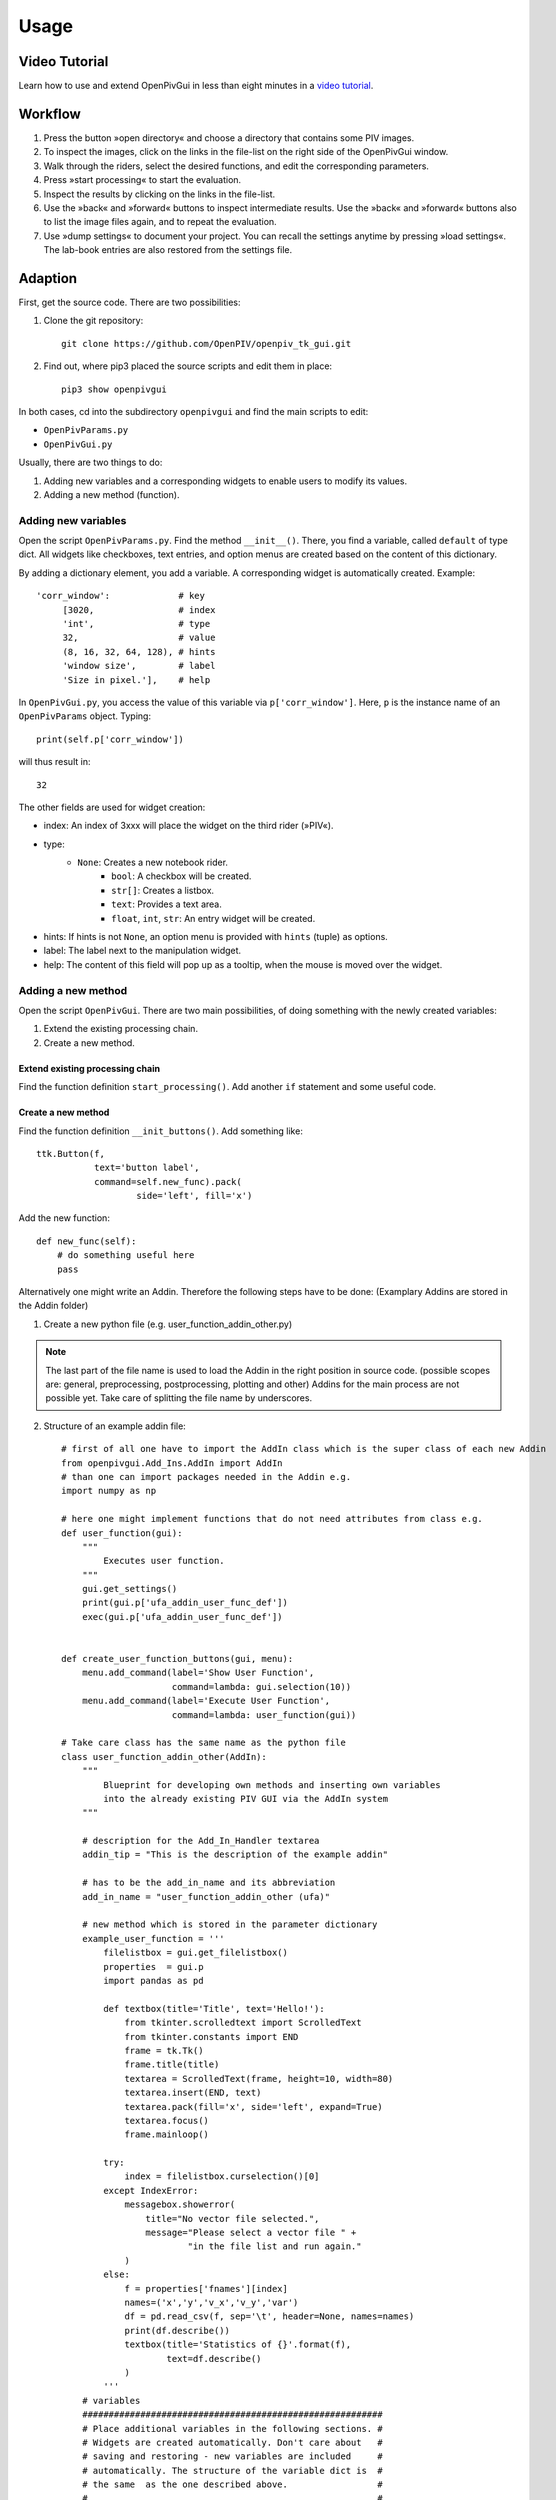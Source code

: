 Usage
=====

Video Tutorial
--------------

Learn how to use and extend OpenPivGui in less than eight minutes in a `video tutorial <https://video.fh-muenster.de/Panopto/Pages/Viewer.aspx?id=309dccc2-af58-44e0-8cd3-ab9500c5b7f4>`_.

Workflow
--------

1. Press the button »open directory« and choose a directory that contains some PIV images.
2. To inspect the images, click on the links in the file-list on the right side of the OpenPivGui window.
3. Walk through the riders, select the desired functions, and edit the corresponding parameters.
4. Press »start processing« to start the evaluation.
5. Inspect the results by clicking on the links in the file-list.
6. Use the »back« and »forward« buttons to inspect intermediate results. Use the »back« and »forward« buttons also to list the image files again, and to repeat the evaluation.
7. Use »dump settings« to document your project. You can recall the settings anytime by pressing »load settings«. The lab-book entries are also restored from the settings file.

Adaption
--------

First, get the source code. There are two possibilities:

1. Clone the git repository::

    git clone https://github.com/OpenPIV/openpiv_tk_gui.git

2. Find out, where pip3 placed the source scripts and edit them in place::

    pip3 show openpivgui

In both cases, cd into the subdirectory ``openpivgui`` and find the main scripts to edit:

- ``OpenPivParams.py``
- ``OpenPivGui.py``
		
Usually, there are two things to do:

1. Adding new variables and a corresponding widgets to enable users to modify its values.
2. Adding a new method (function).

Adding new variables
^^^^^^^^^^^^^^^^^^^^

Open the script ``OpenPivParams.py``. Find the method ``__init__()``. There, you find a variable, called ``default`` of type dict. All widgets like checkboxes, text entries, and option menus are created based on the content of this dictionary. 

By adding a dictionary element, you add a variable. A corresponding widget is automatically created. Example::
  
    'corr_window':             # key
         [3020,                # index
         'int',                # type
         32,                   # value
         (8, 16, 32, 64, 128), # hints
         'window size',        # label
         'Size in pixel.'],    # help

In ``OpenPivGui.py``, you access the value of this variable via ``p['corr_window']``. Here, ``p`` is the instance name of an ``OpenPivParams`` object. Typing::

    print(self.p['corr_window'])

will thus result in::

    32

The other fields are used for widget creation:

- index: An index of 3xxx will place the widget on the third rider (»PIV«).
- type:
    + ``None``: Creates a new notebook rider.
	+ ``bool``: A checkbox will be created.
	+ ``str[]``: Creates a listbox.
	+ ``text``: Provides a text area.
	+ ``float``, ``int``, ``str``: An entry widget will be created.
- hints: If hints is not ``None``, an option menu is provided with ``hints`` (tuple) as options.
- label: The label next to the manipulation widget.
- help: The content of this field will pop up as a tooltip, when the mouse is moved over the widget.

Adding a new method
^^^^^^^^^^^^^^^^^^^

Open the script ``OpenPivGui``. There are two main possibilities, of doing something with the newly created variables:

1. Extend the existing processing chain.

2. Create a new method.
   
Extend existing processing chain
""""""""""""""""""""""""""""""""

Find the function definition ``start_processing()``. Add another ``if`` statement and some useful code.

Create a new method
"""""""""""""""""""

Find the function definition ``__init_buttons()``. Add something like::

    ttk.Button(f,
               text='button label',
               command=self.new_func).pack(
    		       side='left', fill='x')

Add the new function::

    def new_func(self):
        # do something useful here
        pass

Alternatively one might write an Addin. Therefore the following steps have to be done:
(Examplary Addins are stored in the Addin folder)

1. Create a new python file (e.g. user_function_addin_other.py)

.. note:: The last part of the file name is used to load the Addin in the right position in source code. (possible scopes are: general, preprocessing, postprocessing, plotting and other) Addins for the main process are not possible yet. Take care of splitting the file name by underscores.

2. Structure of an example addin file::

	# first of all one have to import the AddIn class which is the super class of each new Addin
	from openpivgui.Add_Ins.AddIn import AddIn
	# than one can import packages needed in the Addin e.g.
	import numpy as np
	
	# here one might implement functions that do not need attributes from class e.g.
	def user_function(gui):
	    """
		Executes user function.
	    """
	    gui.get_settings()
	    print(gui.p['ufa_addin_user_func_def'])
	    exec(gui.p['ufa_addin_user_func_def'])


	def create_user_function_buttons(gui, menu):
	    menu.add_command(label='Show User Function',
			     command=lambda: gui.selection(10))
	    menu.add_command(label='Execute User Function',
			     command=lambda: user_function(gui))

	# Take care class has the same name as the python file 
	class user_function_addin_other(AddIn):
	    """
		Blueprint for developing own methods and inserting own variables
		into the already existing PIV GUI via the AddIn system
	    """

	    # description for the Add_In_Handler textarea
	    addin_tip = "This is the description of the example addin"

	    # has to be the add_in_name and its abbreviation
	    add_in_name = "user_function_addin_other (ufa)"
	    
	    # new method which is stored in the parameter dictionary 
	    example_user_function = '''
		filelistbox = gui.get_filelistbox()
		properties  = gui.p
		import pandas as pd

		def textbox(title='Title', text='Hello!'):
		    from tkinter.scrolledtext import ScrolledText
		    from tkinter.constants import END
		    frame = tk.Tk()
		    frame.title(title)
		    textarea = ScrolledText(frame, height=10, width=80)
		    textarea.insert(END, text)
		    textarea.pack(fill='x', side='left', expand=True)
		    textarea.focus()
		    frame.mainloop()

		try:
		    index = filelistbox.curselection()[0]
		except IndexError:
		    messagebox.showerror(
			title="No vector file selected.",
			message="Please select a vector file " +
				"in the file list and run again."
		    )
		else:
		    f = properties['fnames'][index]
		    names=('x','y','v_x','v_y','var')
		    df = pd.read_csv(f, sep='\t', header=None, names=names)
		    print(df.describe())
		    textbox(title='Statistics of {}'.format(f),
			    text=df.describe()
		    )
		'''
	    # variables
	    #########################################################
	    # Place additional variables in the following sections. #
	    # Widgets are created automatically. Don't care about   #
	    # saving and restoring - new variables are included     #
	    # automatically. The structure of the variable dict is  #
	    # the same  as the one described above. 		    #	
	    #                                                       #
	    # e.g.                                                  #
	    #   **abbreviation**_**variable_name** =                #
	    #       [**id over super group**, **variable_type**,    #
	    #        **standard_value**,**hint**, **label**         #
	    #        **tool tip**                                   #
	    #########################################################
	    variables = {
	    	# example variable 
		'ufa_addin_user_func':
                     [10000, None, None, None, 'User-Function', None],
		'ufa_addin_user_func_def':
			[10010, 'text', example_user_function,
                 	 None, None, None]
		}

	    def __init__(self, gui):
	    	# init the super class 
		super().__init__()
		# add buttons and / or methods 
		gui.buttons.update({"user_function_addin_other":
                            create_user_function_buttons})
		# gui.preprocessing_methods.update(
            	# 	{"addinname":
             	# 	self.method name})
		
Testing
^^^^^^^

Overwrite the original scripts in the installation directory (locate the installation directory by ``pip3 show openpivgui``) with your altered version and test it. There are test images in the `OpenPivGui Github repository <https://github.com/OpenPIV/openpiv_tk_gui/tree/master/tst_img>`_, if needed.

	
Reusing code
------------

The openpivgui modules and classes can be used independently from the GUI. The can be used in other scipts or jupyter notebooks and some can be called from the command line directly.
	
Troubleshooting
---------------

I can not install OpenPivGui.
    Try ``pip`` instead of ``pip3`` or try the ``--user`` option::

        pip install --user openpivgui

    Did you read the error messages? If there are complaints about missing packages, install them prior to OpenPivGui::

        pip3 install missing-package

Something is not working properly.
    Ensure, you are running the latest version::

        pip3 install --upgrade openpivgui

Something is still not working properly.
    Start OpenPivGui from the command line::

        python3 -m openpivgui.OpenPivGui

    Check the command line for error messages. Do they provide some useful information?

I can not see a file list.
    The GUI may hide some widgets. Toggle to full-screen mode or try to check the »compact layout« option on the »General« rider.

I do not understand, how the »back« and »forward« buttons work.
    All output files are stored in the same directory as the input files. To display a clean list of a single processing step, the content of the working directory can be filtered. The »back« and »forward« buttons change the filter. The filters are defined as a list of comma separated regular expressions in the variable »navigation pattern« on the »General« tab.

    Examples:

    ``png$`` Show only files that end on the letters »png«.

    ``piv_[0-9]+\.vec$`` Show only files that end on ``piv_``, followed by a number and ``.vec``. These are usually the raw results.

    ``sig2noise_repl\.vec$`` Final result after applying a validation based on the signal to noise ratio and filling the gaps.

    You can learn more about regular expressions by reading the `Python3 Regular Expression HOWTO <https://docs.python.org/3/howto/regex.html#regex-howto>`_.

I get »UnidentifiedImageError: cannot identify image file«
    This happens, when a PIV evaluation is started and the file list contains vector files instead of image files. Press the »back« button until the file list contains image files.

I get »UnicodeDecodeError: 'utf-8' codec can't decode byte 0xff in position 85: invalid start byte«
    This happens, when PIV evaluation is NOT selected and the file list contains image files. Either press the »back button« until the file list contains vector files or select »direct correlation« on the PIV rider.

